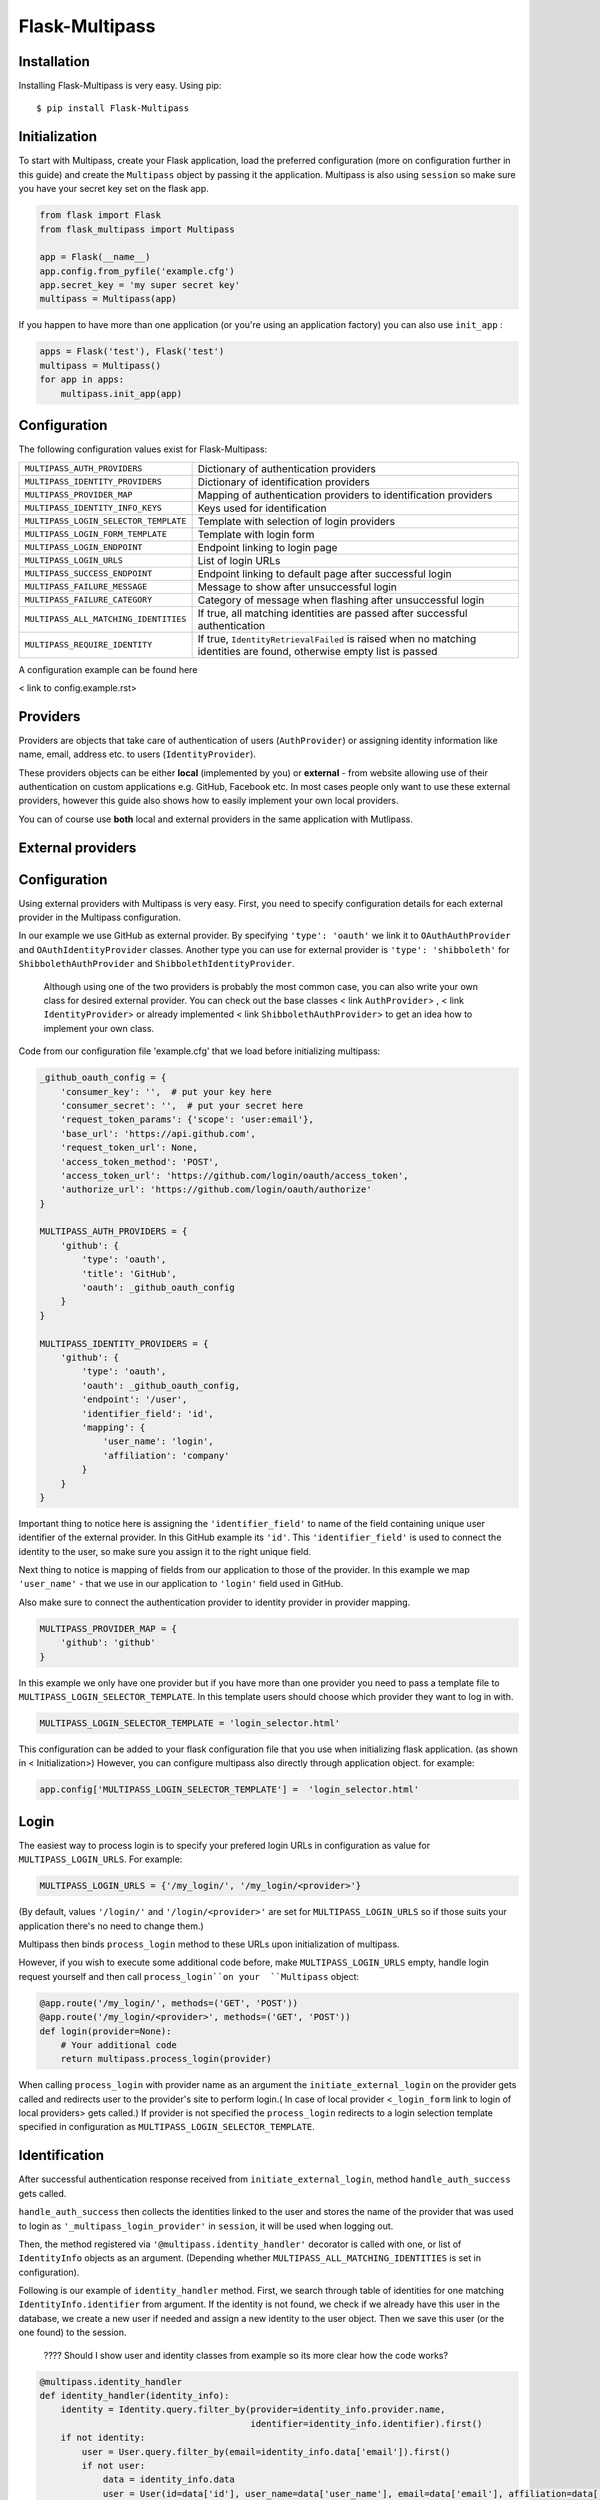 Flask-Multipass
===============

Installation
------------

Installing Flask-Multipass is very easy. Using pip::

    $ pip install Flask-Multipass

Initialization
--------------

To start with Multipass, create your Flask application, load the preferred configuration (more on configuration further in this guide) and create the ``Multipass`` object by passing it the application. Multipass is also using ``session`` so make sure you have your secret key set on the flask app.

.. code-block:: python

    from flask import Flask
    from flask_multipass import Multipass

    app = Flask(__name__)
    app.config.from_pyfile('example.cfg')
    app.secret_key = 'my super secret key'
    multipass = Multipass(app)

If you happen to have more than one application (or you're using an application factory) you can also use ``init_app`` :

.. code-block:: python

    apps = Flask('test'), Flask('test')
    multipass = Multipass()
    for app in apps:
        multipass.init_app(app)

Configuration
--------------

The following configuration values exist for Flask-Multipass:

====================================== =========================================
``MULTIPASS_AUTH_PROVIDERS``           Dictionary of authentication providers
``MULTIPASS_IDENTITY_PROVIDERS``       Dictionary of identification providers
``MULTIPASS_PROVIDER_MAP``             Mapping of authentication providers to identification providers
``MULTIPASS_IDENTITY_INFO_KEYS``       Keys used for identification
``MULTIPASS_LOGIN_SELECTOR_TEMPLATE``  Template with selection of login providers
``MULTIPASS_LOGIN_FORM_TEMPLATE``      Template with login form
``MULTIPASS_LOGIN_ENDPOINT``           Endpoint linking to login page
``MULTIPASS_LOGIN_URLS``               List of login URLs 
``MULTIPASS_SUCCESS_ENDPOINT``         Endpoint linking to default page after successful login
``MULTIPASS_FAILURE_MESSAGE``          Message to show after unsuccessful login
``MULTIPASS_FAILURE_CATEGORY``         Category of message when flashing after unsuccessful login
``MULTIPASS_ALL_MATCHING_IDENTITIES``  If true, all matching identities are passed after successful authentication
``MULTIPASS_REQUIRE_IDENTITY``         If true, ``IdentityRetrievalFailed`` is raised when no matching identities are found, otherwise empty list is passed
====================================== =========================================

A configuration example can be found here

< link to config.example.rst>

Providers
------------

Providers are objects that take care of authentication of users (``AuthProvider``) or assigning identity information like name, email, address etc. to users (``IdentityProvider``).

These providers objects can be either **local** (implemented by you) or **external** - from website allowing use of their authentication on custom applications e.g. GitHub, Facebook etc. In most cases people only want to use these external providers, however this guide also shows how to easily implement your own local providers. 

You can of course use **both** local and external providers in the same application with Mutlipass. 



External providers 
---------------------

Configuration
---------------------

Using external providers with Multipass is very easy. First, you need to specify configuration details for each external provider in the Multipass configuration.


In our example we use GitHub as external provider. By specifying ``'type': 'oauth'`` we link it to ``OAuthAuthProvider`` and ``OAuthIdentityProvider`` classes.  Another type you can use for external provider is ``'type': 'shibboleth'``  for  ``ShibbolethAuthProvider`` and ``ShibbolethIdentityProvider``.

 Although using one of the two providers is probably the most common case, you can also write your own class for desired external provider. You can check out the base classes  < link  ``AuthProvider``>  ,  < link  ``IdentityProvider``> or already implemented  < link  ``ShibbolethAuthProvider``>  to get an idea how to implement your own class.

Code from our  configuration file 'example.cfg' that we load before initializing multipass:

.. code-block:: python

	_github_oauth_config = {
	    'consumer_key': '',  # put your key here
	    'consumer_secret': '',  # put your secret here
	    'request_token_params': {'scope': 'user:email'},
	    'base_url': 'https://api.github.com',
	    'request_token_url': None,
	    'access_token_method': 'POST',
	    'access_token_url': 'https://github.com/login/oauth/access_token',
	    'authorize_url': 'https://github.com/login/oauth/authorize'
	}

	MULTIPASS_AUTH_PROVIDERS = {
	    'github': {
		'type': 'oauth',
		'title': 'GitHub',
		'oauth': _github_oauth_config
	    }
	}

	MULTIPASS_IDENTITY_PROVIDERS = {
	    'github': {
		'type': 'oauth',
		'oauth': _github_oauth_config,
		'endpoint': '/user',
		'identifier_field': 'id',
		'mapping': {
		    'user_name': 'login',
		    'affiliation': 'company'
		}
	    }
	}
	
Important thing to notice here is assigning the ``'identifier_field'`` to name of the field containing unique user identifier of the external provider. In this GitHub example its ``'id'``.  This ``'identifier_field'`` is used to connect the identity to the user, so make sure you assign it to the right unique field.

Next thing to notice is mapping of fields from our application to those of the provider. In this example we map ``'user_name'`` - that we use in our application to ``'login'`` field used in GitHub.

Also make sure to connect the authentication provider to identity provider in provider mapping.

.. code-block:: python

	MULTIPASS_PROVIDER_MAP = {
	    'github': 'github'
	}
	
In this example we only have one provider but if you have more than one provider you need to pass a template file to ``MULTIPASS_LOGIN_SELECTOR_TEMPLATE``. In this template users should choose which provider they want to log in with.

.. code-block:: python

	MULTIPASS_LOGIN_SELECTOR_TEMPLATE = 'login_selector.html'
	
	
This configuration can be added to your flask configuration file that you use when initializing flask application. (as shown in < Initialization>) However, you can configure multipass also directly through application object. for example:

.. code-block:: python

	app.config['MULTIPASS_LOGIN_SELECTOR_TEMPLATE'] =  'login_selector.html'

Login
---------------------
The easiest way to process login is to specify your prefered login URLs in configuration as value for 	``MULTIPASS_LOGIN_URLS``. For example:   

.. code-block:: python

	MULTIPASS_LOGIN_URLS = {'/my_login/', '/my_login/<provider>'}
	
(By default,  values ``'/login/'`` and ``'/login/<provider>'`` are set for ``MULTIPASS_LOGIN_URLS`` so if those suits your application there's no need to change them.)
	
Multipass then binds  ``process_login`` method to these URLs upon initialization of multipass.

However,  if you wish to execute some additional code before, make ``MULTIPASS_LOGIN_URLS`` empty,  handle login request yourself and then call ``process_login``on your  ``Multipass`` object:

.. code-block:: python

	@app.route('/my_login/', methods=('GET', 'POST'))
	@app.route('/my_login/<provider>', methods=('GET', 'POST'))
	def login(provider=None):
	    # Your additional code
	    return multipass.process_login(provider)
	

When calling ``process_login`` with provider name as an argument the ``initiate_external_login`` on the provider gets called and redirects user to the provider's site to perform login.( In case of local provider <``_login_form`` link to login of local providers> gets called.) If provider is not specified the ``process_login`` redirects to a login selection template specified in configuration as ``MULTIPASS_LOGIN_SELECTOR_TEMPLATE``. 

Identification
-------------------------

After successful authentication response received from ``initiate_external_login``, method ``handle_auth_success`` gets called.

``handle_auth_success`` then collects the identities linked to the user and stores the name of the provider that was used to login  as ``'_multipass_login_provider'`` in ``session``, it will be used when logging out.

Then, the method registered via ``'@multipass.identity_handler'`` decorator is called with one, or list of ``IdentityInfo`` objects as an argument. (Depending whether ``MULTIPASS_ALL_MATCHING_IDENTITIES`` is set in configuration).

Following is our example of ``identity_handler`` method. First, we search through table of identities for one matching ``IdentityInfo.identifier`` from argument. If the identity is not found, we check if we already have this user in the database, we create a new user if needed and assign a new identity to the user object. Then we save this user (or the one found) to the session.
 
 
 ???? Should I show user and identity classes from example so its more clear how the code works?

.. code-block:: python

	@multipass.identity_handler
	def identity_handler(identity_info):
	    identity = Identity.query.filter_by(provider=identity_info.provider.name,
		                                identifier=identity_info.identifier).first()
	    if not identity:
    		user = User.query.filter_by(email=identity_info.data['email']).first()
		if not user:
		    data = identity_info.data
		    user = User(id=data['id'], user_name=data['user_name'], email=data['email'], affiliation=data['affiliation'])
		    db.session.add(user)
		identity = Identity(provider=identity_info.provider.name, identifier=identity_info.identifier)
		user.identities.append(identity)
	    else:
		user = identity.user
	    db.session.commit()
	    session['user_id'] = user.id


If ``multipass.identity_handler`` decorated method doesn't return anything, 
``handle_auth_success`` returns ``redirect_success`` which redirects to URL stored in ``session`` as ``'_multipass_next_url'``.



Logout
---------

``multipass.logout`` should be called by your application upon logout request, passing it the url to redirect to after logout and optionally a flag to clear session.

.. code-block:: python

	@app.route('/logout')
	def logout():
	    return multipass.logout(url_for('index'), clear_session=True)

The ``logout`` method then calls  ``process_logout`` on provider which name was stored in ``session`` as ``'_multipass_login_provider'`` upon login.

In ``process_logout`` method the provider can implement some provider-specific actions such as sending a logout notification to the provider or redirecting to a SSO logout page. The ``return_url`` from argument can be passed further if the external provider allows to specify the URL to redirect to after logging out.

Notice that in our example we are using ``OAuthAuthProvider`` which has no 	``process_logout`` method implemented. Therefore we are passing ``'true'`` for ``clear_session`` to remove ``'user_id'`` that we saved in ``session`` earlier and log out the user in this way. 

If there is no provider specified in ``'_multipass_login_provider'`` the ``logout`` method redirects straight to the  ``return_url`` 


Local providers
---------------------

Configuration
---------------------

In this section we show example of configuration for application using a local provider. If you wish to use both external and local providers, don't hasitate to specify both local and external providers in the same configuration and just follow our guide also on < external providers>

In this example ``'test_auth_provider'`` is a dummy local authentication provider, it's linked to the ``'test_identity_provider'`` as specified in ``MULTIPASS_PROVIDER_MAP``. Specifying ``'type'`` as ``'static'`` links those providers to our ``StaticAuthProvider`` and ``StaticIdentityProvider`` example classes. (More on those classes later)

In ``identities`` settings of ``'test_auth_provider'`` we specify key-value pairs of username (Pig) and password (pig123), those are used for authentication by Multipass. In ``identities`` settings of ``'test_identity_provider'`` we assign info keys dictionary to usernames. We also need to specify these keys in ``MULTIPASS_IDENTITY_INFO_KEYS``.

 In this example, the usernames are used as unique identifier for users.

.. code-block:: python

	MULTIPASS_AUTH_PROVIDERS = {
	    'test_auth_provider': {
		'type': 'static',
		'title': 'Insecure dummy auth',
		'identities': {
		    'Pig': 'pig123',
		    'Bunny': 'bunny123'
		}
	    }
	}

	MULTIPASS_IDENTITY_PROVIDERS = {
	    'test_identity_provider': {
		'type': 'static',
		'identities': {
		    'Pig': {'email': 'guinea.pig@example.com', 'name': 'Guinea Pig', 'affiliation': 'Pig University'},
		    'Bunny': {'email': 'bugs.bunny@example.com', 'name': 'Bugs Bunny', 'affiliation': 'Bunny Inc.'}
		},
		'groups': {
		    'Admins': ['Pig'],
		    'Everybody': ['Pig', 'Bunny'],
		}
	    }
	}

	MULTIPASS_PROVIDER_MAP = {
	    'test_auth_provider': 'test_identity_provider'
	}
	
	MULTIPASS_IDENTITY_INFO_KEYS = ['email', 'name', 'affiliation']

We also need to specify the template with a login form for our provider:

.. code-block:: python

	MULTIPASS_LOGIN_FORM_TEMPLATE = 'login_form.html'
	
Implementing providers
---------------------

Let's create our authentication provider class, which should inherit from ``AuthProvider``.
We should also specify the login form class (which inherits from ``FlaskForm``) which we use for login of this provider.

.. code-block:: python

	class StaticLoginForm(FlaskForm):
	    username = StringField('Username', [DataRequired()])
	    password = PasswordField('Password', [DataRequired()])

	class StaticAuthProvider(AuthProvider):
	    login_form = StaticLoginForm
    
Login
---------------------

Process of handling URLs for login is the same as with external providers therefore please check the <.. External providers login> part of this guide. 

The only difference is that  ``multipass.process_login`` calls method ``_login_form`` which renders a template specified in ``MULTIPASS_LOGIN_FORM_TEMPLATE`` with the ``login_form`` specified in the authentication provider class.

Once the form is submitted method ``process_local_login`` of authentication provider class is called. In this method you have to implement your authentication logic. 

You should raise ``MultipassException`` in case of failed validation. If the validation was successful, ``AuthInfo`` object should be created and passed to ``multipass.handle_auth_success``. Bellow is ``process_local_login`` method from our example provider ``StaticAuthProvider``:
 
.. code-block:: python

	def process_local_login(self, data):
		username = data['username']
		password = self.settings['identities'].get(username)
		if password is None:
		    raise AuthenticationFailed('No such user')
		if password != data['password']:
		    raise AuthenticationFailed('Invalid password.')
		auth_info = AuthInfo(self, username=data['username'])
		return self.multipass.handle_auth_success(auth_info)


Identification
-------------------------

The next step after successful authentication is assigning an identity to the user. That's a job of identity provider so let's have a look how to implement one.

Your identity provider should inherit from ``IdentityProvider`` base class. The most important method it has to implement is ``get_identity_from_auth``. Which accepts ``AuthInfo`` object as an argument and returns the corresponding identity (object of ``IdentityInfo``) based on identifier. 

In our example we search the ``'identities'`` dictionary that we specified in configuration and look for the identity with matching identifier ( 'username' in our case).


.. code-block:: python

	class StaticIdentityProvider(IdentityProvider):

		def get_identity_from_auth(self, auth_info):
			identifier = auth_info.data['username']	
			user = self.settings['identities'].get(identifier)
			if user is None:
			    return None
			return IdentityInfo(self, identifier, **user)
			
Other methods that should be implemented to ensure the full Multipass functionality can be found further in this guide. 

See <.. Identities> <... Groups>

Now let's get back to the identification process. 
Once ``handle_auth_success`` is called, it collects the identities linked to the user using the ``get_identity_from_auth`` we just mentioned. 
Once identities are successfully collected, the method registered via ``'@multipass.identity_handler'`` decorator is called. A method with this decorator must be implemented in your application. Check the <.. successful athentication> part of this documentation for more info.

Failed authentication
---------------------------

In case the authentication was unsuccessful, and ``MultipassException`` was raised, ``handle_auth_error`` flashes the ``MULTIPASS_FAILURE_MESSAGE`` and if ``redirect_to_login`` argument is set, it redirects to ``MULTIPASS_LOGIN_ENDPOINT``


Logout
---------

Process of logging out local providers is the same as with external providers.
Please check the <.. external providers logout> part of this guide. 

Identities
----------

To retrieve ``IdentityInfo`` object  your  ``IdentityProvider`` must implement ``get_identity`` method. Example from ``StaticIdentityProvider``:

.. code-block:: python

    def get_identity(self, identifier):
        user = self.settings['identities'].get(identifier)
        if user is None:
            return None
        return IdentityInfo(self, identifier, **user)

Same applies for searching identities. There you accept ``criteria`` dictionary as a filter for your search. Example from ``StaticIdentityProvider``:

.. code-block:: python

    def search_identities(self, criteria, exact=False):
        for identifier, user in iteritems(self.settings['identities']):
            for key, values in iteritems(criteria):
                # same logic as multidict
                user_value = user.get(key)
                user_values = set(user_value) if isinstance(user_value, (tuple, list)) else {user_value}
                if not any(user_values):
                    break
                elif exact and not user_values & set(values):
                    break
                elif not exact and not any(sv in uv for sv, uv in itertools.product(values, user_values)):
                    break
            else:
                yield IdentityInfo(self, identifier, **user)

Once implemented on your  ``IdentityProvider`` you can also use method  ``search_identities`` on ``Multipass`` object which will search among all the providers and yield all the ``identity_info``  matching the crIteria specified in the argument. 

.. code-block:: python

	criteria['name'] = 'Guinea Pig'
	criteria['email'] = 'guinea.pig@example.com'
	results = list(multipass.search_identities(exact=False, **criteria))

Groups
-------

Providers can divide users into groups. This is usually based on access rights and competences of users. For example group of admins, content managers, regular users etc. These groups should be specified in the configuration settings of identity provider. Example from our 'test_identity_provider': 

.. code-block:: python

	MULTIPASS_IDENTITY_PROVIDERS = {
	    'test_identity_provider': {
			'type': 'static',
			'identities': {
			    'Pig': {'email': 'guinea.pig@example.com', 'name': 'Guinea Pig'},
			    'Bunny': {'email': 'bugs.bunny@example.com', 'name': 'Bugs Bunny'}
			},
			'groups': {
			    'Admins': ['Pig'],
			    'Everybody': ['Pig', 'Bunny'],
			}
	    }

Provider's group class must inherit from base class ``Group``. If the group should support members, methods ``get_members`` (returning iterable of ``IdentityInfo`` of the group members) and ``has_member`` must be implemented. Example from our ``StaticGroup``:

.. code-block:: python

	class StaticGroup(Group):
	    """A group from the static identity provider"""

	    supports_member_list = True

	    def get_members(self):
			members = self.provider.settings['groups'][self.name]
			for username in members:
		    	yield self.provider._get_identity(username)

	    def has_member(self, identifier):
			return identifier in self.provider.settings['groups'][self.name]affiliation
		
In ``IdentityProvider`` this class must be specified in  ``group_class`` and flag ``supports_groups`` must be set.

.. code-block:: python


	class StaticIdentityProvider(IdentityProvider):
	    supports_groups = True
	    group_class = StaticGroup
	    
``Group`` objects can be accessed through ``get_group`` method which has to be implemented in your ``IdentityProvider``. Example from ``StaticIdentityProvider``

.. code-block:: python
 
	  def get_group(self, name):
		if name not in self.settings['groups']:
		    return None
		return self.group_class(self, name)

However, you can also instantiate the ``Group`` object by passing it the ``IdentityProvider`` and specifying the name

.. code-block:: python

	provider = StaticIdentityProvider(multipass, 'test', settings)
   	group = StaticGroup(provider, 'Admins')
   	

To search groups you can use ``search_groups`` of ``Multipass`` object by passing the name of the group. But you still need to implement your own ``search_groups`` method in ``IdentityProvider``

.. code-block:: python
	
	groups = list(multipass.search_groups('Admins'))
	
	
Example of ``search_groups`` in our ``StaticIdentityProvider``:

.. code-block:: python

    def search_groups(self, name, exact=False):
        compare = operator.eq if exact else operator.contains
        for group_name in self.settings['groups']:
            if compare(group_name, name):
                yield self.group_class(self, group_name)
                
Another useful method is ``is_identity_in_group`` which allows you to check whether the user belongs to a certain group.

.. code-block:: python

	if multipass.is_identity_in_group('test_identity_provider', 'Pig', 'Admins'):


Things that I think are not necessary anymore (and were in the guide before)
-------
	
	
Then, we'll call ``register_provider``, which will associate a provider class with a provider type specified in the configuration.


.. code-block:: python

	multipass.register_provider(FooProvider, 'static')
	
To instantiate new providers you need to call ``_create_providers`` with key and base class arguments referring to type of providers you registered:

.. code-block:: python
    	
 	multipass._create_providers('AUTH', AuthProvider)

or:

.. code-block:: python

	multipass._create_providers('IDENTITY', IdentityProvider)
	
	
	Local  login
----------------	 

In case of local provider the form can be retrieved using:

.. code-block:: python

	form = provider.login_form()

After the form is submitted it can easily be handled:

.. code-block:: python

	if form.validate_on_submit():
  		response = multipass.handle_login_form(provider, form.data)
  		
  		
  		
Accessing providers : 
	
Providers can be access through the ``auth_providers`` property:

.. code-block:: python

	provider = multipass.auth_providers['test_provider']

or in case of only one provider:

.. code-block:: python

	provider = multipass.single_auth_provider
        
